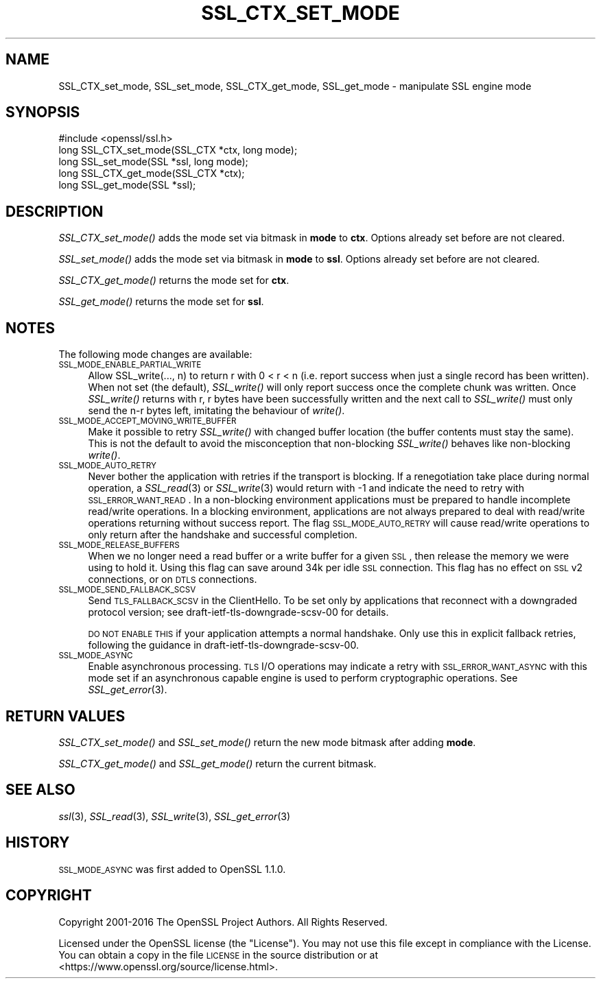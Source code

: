 .\" Automatically generated by Pod::Man 2.25 (Pod::Simple 3.16)
.\"
.\" Standard preamble:
.\" ========================================================================
.de Sp \" Vertical space (when we can't use .PP)
.if t .sp .5v
.if n .sp
..
.de Vb \" Begin verbatim text
.ft CW
.nf
.ne \\$1
..
.de Ve \" End verbatim text
.ft R
.fi
..
.\" Set up some character translations and predefined strings.  \*(-- will
.\" give an unbreakable dash, \*(PI will give pi, \*(L" will give a left
.\" double quote, and \*(R" will give a right double quote.  \*(C+ will
.\" give a nicer C++.  Capital omega is used to do unbreakable dashes and
.\" therefore won't be available.  \*(C` and \*(C' expand to `' in nroff,
.\" nothing in troff, for use with C<>.
.tr \(*W-
.ds C+ C\v'-.1v'\h'-1p'\s-2+\h'-1p'+\s0\v'.1v'\h'-1p'
.ie n \{\
.    ds -- \(*W-
.    ds PI pi
.    if (\n(.H=4u)&(1m=24u) .ds -- \(*W\h'-12u'\(*W\h'-12u'-\" diablo 10 pitch
.    if (\n(.H=4u)&(1m=20u) .ds -- \(*W\h'-12u'\(*W\h'-8u'-\"  diablo 12 pitch
.    ds L" ""
.    ds R" ""
.    ds C` ""
.    ds C' ""
'br\}
.el\{\
.    ds -- \|\(em\|
.    ds PI \(*p
.    ds L" ``
.    ds R" ''
'br\}
.\"
.\" Escape single quotes in literal strings from groff's Unicode transform.
.ie \n(.g .ds Aq \(aq
.el       .ds Aq '
.\"
.\" If the F register is turned on, we'll generate index entries on stderr for
.\" titles (.TH), headers (.SH), subsections (.SS), items (.Ip), and index
.\" entries marked with X<> in POD.  Of course, you'll have to process the
.\" output yourself in some meaningful fashion.
.ie \nF \{\
.    de IX
.    tm Index:\\$1\t\\n%\t"\\$2"
..
.    nr % 0
.    rr F
.\}
.el \{\
.    de IX
..
.\}
.\"
.\" Accent mark definitions (@(#)ms.acc 1.5 88/02/08 SMI; from UCB 4.2).
.\" Fear.  Run.  Save yourself.  No user-serviceable parts.
.    \" fudge factors for nroff and troff
.if n \{\
.    ds #H 0
.    ds #V .8m
.    ds #F .3m
.    ds #[ \f1
.    ds #] \fP
.\}
.if t \{\
.    ds #H ((1u-(\\\\n(.fu%2u))*.13m)
.    ds #V .6m
.    ds #F 0
.    ds #[ \&
.    ds #] \&
.\}
.    \" simple accents for nroff and troff
.if n \{\
.    ds ' \&
.    ds ` \&
.    ds ^ \&
.    ds , \&
.    ds ~ ~
.    ds /
.\}
.if t \{\
.    ds ' \\k:\h'-(\\n(.wu*8/10-\*(#H)'\'\h"|\\n:u"
.    ds ` \\k:\h'-(\\n(.wu*8/10-\*(#H)'\`\h'|\\n:u'
.    ds ^ \\k:\h'-(\\n(.wu*10/11-\*(#H)'^\h'|\\n:u'
.    ds , \\k:\h'-(\\n(.wu*8/10)',\h'|\\n:u'
.    ds ~ \\k:\h'-(\\n(.wu-\*(#H-.1m)'~\h'|\\n:u'
.    ds / \\k:\h'-(\\n(.wu*8/10-\*(#H)'\z\(sl\h'|\\n:u'
.\}
.    \" troff and (daisy-wheel) nroff accents
.ds : \\k:\h'-(\\n(.wu*8/10-\*(#H+.1m+\*(#F)'\v'-\*(#V'\z.\h'.2m+\*(#F'.\h'|\\n:u'\v'\*(#V'
.ds 8 \h'\*(#H'\(*b\h'-\*(#H'
.ds o \\k:\h'-(\\n(.wu+\w'\(de'u-\*(#H)/2u'\v'-.3n'\*(#[\z\(de\v'.3n'\h'|\\n:u'\*(#]
.ds d- \h'\*(#H'\(pd\h'-\w'~'u'\v'-.25m'\f2\(hy\fP\v'.25m'\h'-\*(#H'
.ds D- D\\k:\h'-\w'D'u'\v'-.11m'\z\(hy\v'.11m'\h'|\\n:u'
.ds th \*(#[\v'.3m'\s+1I\s-1\v'-.3m'\h'-(\w'I'u*2/3)'\s-1o\s+1\*(#]
.ds Th \*(#[\s+2I\s-2\h'-\w'I'u*3/5'\v'-.3m'o\v'.3m'\*(#]
.ds ae a\h'-(\w'a'u*4/10)'e
.ds Ae A\h'-(\w'A'u*4/10)'E
.    \" corrections for vroff
.if v .ds ~ \\k:\h'-(\\n(.wu*9/10-\*(#H)'\s-2\u~\d\s+2\h'|\\n:u'
.if v .ds ^ \\k:\h'-(\\n(.wu*10/11-\*(#H)'\v'-.4m'^\v'.4m'\h'|\\n:u'
.    \" for low resolution devices (crt and lpr)
.if \n(.H>23 .if \n(.V>19 \
\{\
.    ds : e
.    ds 8 ss
.    ds o a
.    ds d- d\h'-1'\(ga
.    ds D- D\h'-1'\(hy
.    ds th \o'bp'
.    ds Th \o'LP'
.    ds ae ae
.    ds Ae AE
.\}
.rm #[ #] #H #V #F C
.\" ========================================================================
.\"
.IX Title "SSL_CTX_SET_MODE 3"
.TH SSL_CTX_SET_MODE 3 "2017-02-15" "1.1.0d" "OpenSSL"
.\" For nroff, turn off justification.  Always turn off hyphenation; it makes
.\" way too many mistakes in technical documents.
.if n .ad l
.nh
.SH "NAME"
SSL_CTX_set_mode, SSL_set_mode, SSL_CTX_get_mode, SSL_get_mode \- manipulate SSL engine mode
.SH "SYNOPSIS"
.IX Header "SYNOPSIS"
.Vb 1
\& #include <openssl/ssl.h>
\&
\& long SSL_CTX_set_mode(SSL_CTX *ctx, long mode);
\& long SSL_set_mode(SSL *ssl, long mode);
\&
\& long SSL_CTX_get_mode(SSL_CTX *ctx);
\& long SSL_get_mode(SSL *ssl);
.Ve
.SH "DESCRIPTION"
.IX Header "DESCRIPTION"
\&\fISSL_CTX_set_mode()\fR adds the mode set via bitmask in \fBmode\fR to \fBctx\fR.
Options already set before are not cleared.
.PP
\&\fISSL_set_mode()\fR adds the mode set via bitmask in \fBmode\fR to \fBssl\fR.
Options already set before are not cleared.
.PP
\&\fISSL_CTX_get_mode()\fR returns the mode set for \fBctx\fR.
.PP
\&\fISSL_get_mode()\fR returns the mode set for \fBssl\fR.
.SH "NOTES"
.IX Header "NOTES"
The following mode changes are available:
.IP "\s-1SSL_MODE_ENABLE_PARTIAL_WRITE\s0" 4
.IX Item "SSL_MODE_ENABLE_PARTIAL_WRITE"
Allow SSL_write(..., n) to return r with 0 < r < n (i.e. report success
when just a single record has been written). When not set (the default),
\&\fISSL_write()\fR will only report success once the complete chunk was written.
Once \fISSL_write()\fR returns with r, r bytes have been successfully written
and the next call to \fISSL_write()\fR must only send the n\-r bytes left,
imitating the behaviour of \fIwrite()\fR.
.IP "\s-1SSL_MODE_ACCEPT_MOVING_WRITE_BUFFER\s0" 4
.IX Item "SSL_MODE_ACCEPT_MOVING_WRITE_BUFFER"
Make it possible to retry \fISSL_write()\fR with changed buffer location
(the buffer contents must stay the same). This is not the default to avoid
the misconception that non-blocking \fISSL_write()\fR behaves like
non-blocking \fIwrite()\fR.
.IP "\s-1SSL_MODE_AUTO_RETRY\s0" 4
.IX Item "SSL_MODE_AUTO_RETRY"
Never bother the application with retries if the transport is blocking.
If a renegotiation take place during normal operation, a
\&\fISSL_read\fR\|(3) or \fISSL_write\fR\|(3) would return
with \-1 and indicate the need to retry with \s-1SSL_ERROR_WANT_READ\s0.
In a non-blocking environment applications must be prepared to handle
incomplete read/write operations.
In a blocking environment, applications are not always prepared to
deal with read/write operations returning without success report. The
flag \s-1SSL_MODE_AUTO_RETRY\s0 will cause read/write operations to only
return after the handshake and successful completion.
.IP "\s-1SSL_MODE_RELEASE_BUFFERS\s0" 4
.IX Item "SSL_MODE_RELEASE_BUFFERS"
When we no longer need a read buffer or a write buffer for a given \s-1SSL\s0,
then release the memory we were using to hold it.
Using this flag can
save around 34k per idle \s-1SSL\s0 connection.
This flag has no effect on \s-1SSL\s0 v2 connections, or on \s-1DTLS\s0 connections.
.IP "\s-1SSL_MODE_SEND_FALLBACK_SCSV\s0" 4
.IX Item "SSL_MODE_SEND_FALLBACK_SCSV"
Send \s-1TLS_FALLBACK_SCSV\s0 in the ClientHello.
To be set only by applications that reconnect with a downgraded protocol
version; see draft\-ietf\-tls\-downgrade\-scsv\-00 for details.
.Sp
\&\s-1DO\s0 \s-1NOT\s0 \s-1ENABLE\s0 \s-1THIS\s0 if your application attempts a normal handshake.
Only use this in explicit fallback retries, following the guidance
in draft\-ietf\-tls\-downgrade\-scsv\-00.
.IP "\s-1SSL_MODE_ASYNC\s0" 4
.IX Item "SSL_MODE_ASYNC"
Enable asynchronous processing. \s-1TLS\s0 I/O operations may indicate a retry with
\&\s-1SSL_ERROR_WANT_ASYNC\s0 with this mode set if an asynchronous capable engine is
used to perform cryptographic operations. See \fISSL_get_error\fR\|(3).
.SH "RETURN VALUES"
.IX Header "RETURN VALUES"
\&\fISSL_CTX_set_mode()\fR and \fISSL_set_mode()\fR return the new mode bitmask
after adding \fBmode\fR.
.PP
\&\fISSL_CTX_get_mode()\fR and \fISSL_get_mode()\fR return the current bitmask.
.SH "SEE ALSO"
.IX Header "SEE ALSO"
\&\fIssl\fR\|(3), \fISSL_read\fR\|(3), \fISSL_write\fR\|(3), \fISSL_get_error\fR\|(3)
.SH "HISTORY"
.IX Header "HISTORY"
\&\s-1SSL_MODE_ASYNC\s0 was first added to OpenSSL 1.1.0.
.SH "COPYRIGHT"
.IX Header "COPYRIGHT"
Copyright 2001\-2016 The OpenSSL Project Authors. All Rights Reserved.
.PP
Licensed under the OpenSSL license (the \*(L"License\*(R").  You may not use
this file except in compliance with the License.  You can obtain a copy
in the file \s-1LICENSE\s0 in the source distribution or at
<https://www.openssl.org/source/license.html>.
